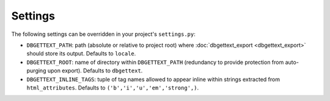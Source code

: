 .. _settings:

Settings
========

The following settings can be overridden in your project's ``settings.py``:

* ``DBGETTEXT_PATH``: path (absolute or relative to project root) where :doc:`dbgettext_export <dbgettext_export>` should store its output. Defaults to ``locale``.
* ``DBGETTEXT_ROOT``: name of directory within ``DBGETTEXT_PATH`` (redundancy to provide protection from auto-purging upon export). Defaults to ``dbgettext``.
* ``DBGETTEXT_INLINE_TAGS``: tuple of tag names allowed to appear inline within strings extracted from ``html_attributes``. Defaults to ``('b','i','u','em','strong',)``.
